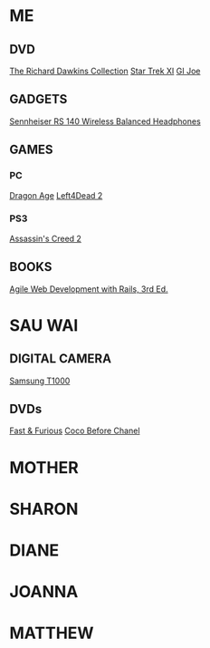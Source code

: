 * ME
** DVD
   [[http://www.amazon.co.uk/Richard-Dawkins-Collection-Charles-Enemies/dp/B0016OMFLQ/ref=sr_1_1?ie=UTF8&s=dvd&qid=1258982669&sr=8-1][The Richard Dawkins Collection]]
   [[http://www.amazon.co.uk/Star-Trek-XI-1-Disc-DVD/dp/B002HREH2Q/ref=sr_1_1?ie=UTF8&s=dvd&qid=1258982724&sr=1-1][Star Trek XI]]
   [[http://www.play.com/DVD/DVD/4-/5830371/G-I-Joe-The-Rise-Of-Cobra/Product.html][GI Joe]]
** GADGETS
   [[http://www.amazon.co.uk/Sennheiser-140-Wireless-Balanced-Headphones/dp/B0007WGSMU/ref=sr_1_2?ie=UTF8&s=electronics&qid=1258983080&sr=8-2-catcorr][Sennheiser RS 140 Wireless Balanced Headphones]]
** GAMES
*** PC
    [[http://www.amazon.co.uk/Electronic-Arts-Dragon-Age-Origins/dp/B002BWONIU/ref=sr_1_1?ie=UTF8&s=videogames&qid=1259083653&sr=1-1][Dragon Age]]
    [[http://www.amazon.co.uk/Electronic-Arts-Left-Dead-DVD/dp/B002BSH9J4/ref=sr_1_1?ie=UTF8&s=videogames&qid=1259083627&sr=8-1][Left4Dead 2]]
*** PS3
    [[http://www.amazon.co.uk/UBI-Soft-Assassins-Creed-PS3/dp/B001TK3DNQ/ref=sr_1_2?ie=UTF8&s=videogames&qid=1260107947&sr=8-2][Assassin's Creed 2]]
** BOOKS
   [[http://www.amazon.co.uk/Agile-Development-Rails-Pragmatic-Programmers/dp/1934356166/ref=sr_1_1?ie=UTF8&s=books&qid=1259094743&sr=8-1][Agile Web Development with Rails, 3rd Ed.]]
* SAU WAI
** DIGITAL CAMERA
   [[http://camerabox.co.uk/product1.asp?ProductName=Samsung%20ST1000%20GPS%20Red/Black&ProductID=10863][Samsung T1000]]
** DVDs
   [[http://www.amazon.co.uk/Fast-Furious-DVD-Jordana-Brewster/dp/B001PR1ZOC/ref=sr_1_1?ie=UTF8&s=dvd&qid=1259443920&sr=8-1][Fast & Furious]]
   [[http://www.amazon.co.uk/Coco-Before-Chanel-Audrey-Tautou/dp/B002GKC4JW/ref=sr_1_1?ie=UTF8&s=dvd&qid=1259443942&sr=8-1][Coco Before Chanel]]
* MOTHER
* SHARON
* DIANE
* JOANNA
* MATTHEW
